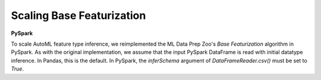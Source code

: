 Scaling Base Featurization
==========================

**PySpark**

To scale AutoML feature type inference,
we reimplemented the ML Data Prep Zoo's *Base Featurization* algorithm in PySpark.
As with the original implementation, we assume that the input PySpark DataFrame is read with initial datatype inference.
In Pandas, this is the default.
In PySpark, the `inferSchema` argument of `DataFrameReader.csv()` must be set to `True`.
